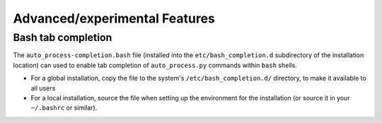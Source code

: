 Advanced/experimental Features
==============================

Bash tab completion
*******************

The ``auto_process-completion.bash`` file (installed into the
``etc/bash_completion.d`` subdirectory of the installation location)
can used to enable tab completion of ``auto_process.py`` commands
within ``bash`` shells.

* For a global installation, copy the file to the system's
  ``/etc/bash_completion.d/`` directory, to make it available
  to all users
* For a local installation, source the file when setting up the
  environment for the installation (or source it in your ``~/.bashrc``
  or similar).
